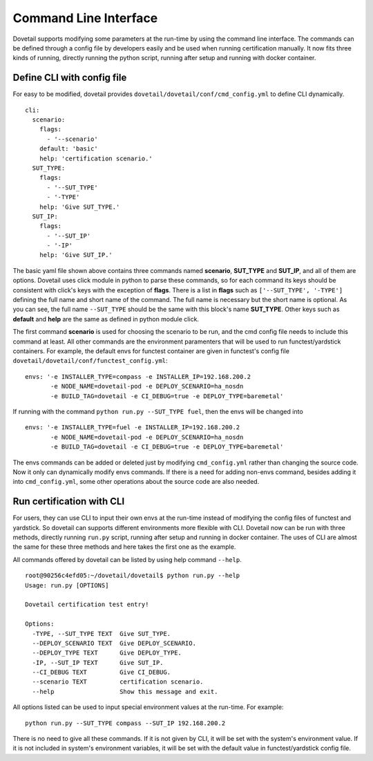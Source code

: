 .. This work is licensed under a Creative Commons Attribution 4.0 International
.. License.
.. http://creativecommons.org/licenses/by/4.0
.. (c) OPNFV, Huawei Technologies Co.,Ltd and others.

Command Line Interface
======================

Dovetail supports modifying some parameters at the run-time by using the
command line interface. The commands can be defined through a config file by
developers easily and be used when running certification manually. It now fits
three kinds of running, directly running the python script, running after setup
and running with docker container.

Define CLI with config file
---------------------------

For easy to be modified, dovetail provides ``dovetail/dovetail/conf/cmd_config.yml``
to define CLI dynamically.

::

  cli:
    scenario:
      flags:
        - '--scenario'
      default: 'basic'
      help: 'certification scenario.'
    SUT_TYPE:
      flags:
        - '--SUT_TYPE'
        - '-TYPE'
      help: 'Give SUT_TYPE.'
    SUT_IP:
      flags:
        - '--SUT_IP'
        - '-IP'
      help: 'Give SUT_IP.'

The basic yaml file shown above contains three commands named **scenario**,
**SUT_TYPE** and **SUT_IP**, and all of them are options. Dovetail uses click
module in python to parse these commands, so for each command its keys should
be consistent with click's keys with the exception of **flags**. There is a list
in **flags** such as ``['--SUT_TYPE', '-TYPE']`` defining the full name and
short name of the command. The full name is necessary but the short name is
optional. As you can see, the full name ``--SUT_TYPE`` should be the same with
this block's name **SUT_TYPE**. Other keys such as **default** and **help** are
the same as defined in python module click.

The first command **scenario** is used for choosing the scenario to be run, and
the cmd config file needs to include this command at least. All other commands
are the environment paramenters that will be used to run functest/yardstick
containers. For example, the default envs for functest container are given in
functest's config file ``dovetail/dovetail/conf/functest_config.yml``:

::

  envs: '-e INSTALLER_TYPE=compass -e INSTALLER_IP=192.168.200.2
         -e NODE_NAME=dovetail-pod -e DEPLOY_SCENARIO=ha_nosdn
         -e BUILD_TAG=dovetail -e CI_DEBUG=true -e DEPLOY_TYPE=baremetal'

If running with the command ``python run.py --SUT_TYPE fuel``, then the envs
will be changed into

::

  envs: '-e INSTALLER_TYPE=fuel -e INSTALLER_IP=192.168.200.2
         -e NODE_NAME=dovetail-pod -e DEPLOY_SCENARIO=ha_nosdn
         -e BUILD_TAG=dovetail -e CI_DEBUG=true -e DEPLOY_TYPE=baremetal'

The envs commands can be added or deleted just by modifying ``cmd_config.yml``
rather than changing the source code. Now it only can dynamically modify envs
commands. If there is a need for adding non-envs command, besides adding it into
``cmd_config.yml``, some other operations about the source code are also needed.

Run certification with CLI
--------------------------

For users, they can use CLI to input their own envs at the run-time instead of
modifying the config files of functest and yardstick. So dovetail can supports
different environments more flexible with CLI. Dovetail now can be run with three
methods, directly running ``run.py`` script, running after setup and running
in docker container. The uses of CLI are almost the same for these three methods
and here takes the first one as the example.

All commands offered by dovetail can be listed by using help command ``--help``.

::

  root@90256c4efd05:~/dovetail/dovetail$ python run.py --help
  Usage: run.py [OPTIONS]

  Dovetail certification test entry!

  Options:
    -TYPE, --SUT_TYPE TEXT  Give SUT_TYPE.
    --DEPLOY_SCENARIO TEXT  Give DEPLOY_SCENARIO.
    --DEPLOY_TYPE TEXT      Give DEPLOY_TYPE.
    -IP, --SUT_IP TEXT      Give SUT_IP.
    --CI_DEBUG TEXT         Give CI_DEBUG.
    --scenario TEXT         certification scenario.
    --help                  Show this message and exit.

All options listed can be used to input special environment values at the run-time.
For example:

::

  python run.py --SUT_TYPE compass --SUT_IP 192.168.200.2

There is no need to give all these commands. If it is not given by CLI, it will
be set with the system's environment value. If it is not included in system's
environment variables, it will be set with the default value in functest/yardstick
config file.

